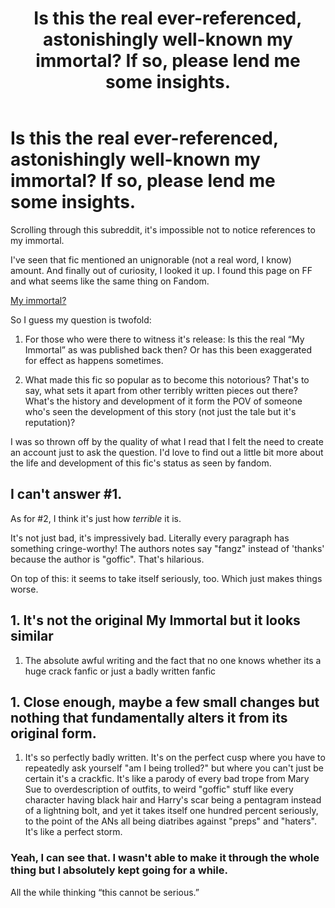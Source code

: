 #+TITLE: Is this the real ever-referenced, astonishingly well-known my immortal? If so, please lend me some insights.

* Is this the real ever-referenced, astonishingly well-known my immortal? If so, please lend me some insights.
:PROPERTIES:
:Author: Dephoriasiac
:Score: 3
:DateUnix: 1563506629.0
:DateShort: 2019-Jul-19
:END:
Scrolling through this subreddit, it's impossible not to notice references to my immortal.

I've seen that fic mentioned an unignorable (not a real word, I know) amount. And finally out of curiosity, I looked it up. I found this page on FF and what seems like the same thing on Fandom.

[[https://m.fanfiction.net/s/6829556/2/][My immortal?]]

So I guess my question is twofold:

1) For those who were there to witness it's release: Is this the real “My Immortal” as was published back then? Or has this been exaggerated for effect as happens sometimes.

2) What made this fic so popular as to become this notorious? That's to say, what sets it apart from other terribly written pieces out there? What's the history and development of it form the POV of someone who's seen the development of this story (not just the tale but it's reputation)?

I was so thrown off by the quality of what I read that I felt the need to create an account just to ask the question. I'd love to find out a little bit more about the life and development of this fic's status as seen by fandom.


** I can't answer #1.

As for #2, I think it's just how /terrible/ it is.

It's not just bad, it's impressively bad. Literally every paragraph has something cringe-worthy! The authors notes say "fangz" instead of 'thanks' because the author is "goffic". That's hilarious.

On top of this: it seems to take itself seriously, too. Which just makes things worse.
:PROPERTIES:
:Author: OrionTheRed
:Score: 2
:DateUnix: 1563537221.0
:DateShort: 2019-Jul-19
:END:


** 1. It's not the original My Immortal but it looks similar
2. The absolute awful writing and the fact that no one knows whether its a huge crack fanfic or just a badly written fanfic
:PROPERTIES:
:Author: Ladter
:Score: 1
:DateUnix: 1563550219.0
:DateShort: 2019-Jul-19
:END:


** 1. Close enough, maybe a few small changes but nothing that fundamentally alters it from its original form.

2. It's so perfectly badly written. It's on the perfect cusp where you have to repeatedly ask yourself "am I being trolled?" but where you can't just be certain it's a crackfic. It's like a parody of every bad trope from Mary Sue to overdescription of outfits, to weird "goffic" stuff like every character having black hair and Harry's scar being a pentagram instead of a lightning bolt, and yet it takes itself one hundred percent seriously, to the point of the ANs all being diatribes against "preps" and "haters". It's like a perfect storm.
:PROPERTIES:
:Author: KillAutolockers
:Score: 1
:DateUnix: 1563687700.0
:DateShort: 2019-Jul-21
:END:

*** Yeah, I can see that. I wasn't able to make it through the whole thing but I absolutely kept going for a while.

All the while thinking “this cannot be serious.”
:PROPERTIES:
:Author: Dephoriasiac
:Score: 1
:DateUnix: 1563723108.0
:DateShort: 2019-Jul-21
:END:
